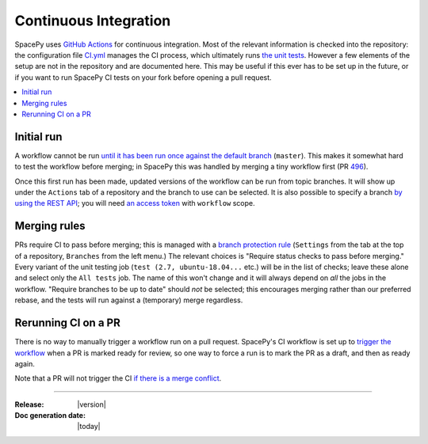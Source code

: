 ======================
Continuous Integration
======================

SpacePy uses `GitHub Actions <https://docs.github.com/en/actions>`_
for continuous integration. Most of the relevant information is
checked into the repository: the configuration file `CI.yml
<https://github.com/spacepy/spacepy/blob/master/.github/workflows/ci.yml>`_
manages the CI process, which ultimately runs `the unit tests
<https://github.com/spacepy/spacepy/blob/master/tests/test_all.py>`_. However
a few elements of the setup are not in the repository and are
documented here. This may be useful if this ever has to be set up in
the future, or if you want to run SpacePy CI tests on your fork before
opening a pull request.

.. contents::
   :local:

Initial run
===========

A workflow cannot be run `until it has been run once against the
default branch <https://github.community/t/
workflow-dispatch-event-not-working/128856/2>`_ (``master``). This makes
it somewhat hard to test the workflow before merging; in SpacePy this was
handled by merging a tiny workflow first (PR `496 <https://github.com/
spacepy/spacepy/pull/496>`_).
      
Once this first run has been made, updated versions of the workflow
can be run from topic branches. It will show up under the ``Actions``
tab of a repository and the branch to use can be selected. It is also
possible to specify a branch `by using the REST API <https://
github.community/t/workflow-dispatch-workflow-not-showing-in-actions-tab/
130088/15>`_; you will need `an access token <https://docs.github.com/en
github/authenticating-to-github/creating-a-personal-access-token>`_ with
``workflow`` scope.

Merging rules
=============

PRs require CI to pass before merging; this is managed with a `branch
protection rule <https://docs.github.com/en/github/
administering-a-repository/managing-a-branch-protection-rule>`_
(``Settings`` from the tab at the top of a repository, ``Branches`` from
the left menu.) The relevant choices is "Require status checks to pass
before merging." Every variant of the unit testing job (``test (2.7,
ubuntu-18.04...`` etc.) will be in the list of checks; leave these alone and
select only the ``All tests`` job. The name of this won't change and it
will always depend on *all* the jobs in the workflow.
"Require branches to be up to date" should *not* be selected;
this encourages merging rather than our preferred rebase, and the tests
will run against a (temporary) merge regardless.

Rerunning CI on a PR
====================

There is no way to manually trigger a workflow run on a pull request.
SpacePy's CI workflow is set up to `trigger the workflow <https://
docs.github.com/en/actions/reference/events-that-trigger-workflows
#pull_request>`_ when a PR is marked ready for review, so one way to
force a run is to mark the PR as a draft, and then as ready again.

Note that a PR will not trigger the CI `if there is a merge conflict
<https://github.community/t/run-actions-on-pull-requests-with-merge-conflicts/
17104>`_.

--------------------------

:Release: |version|
:Doc generation date: |today|
